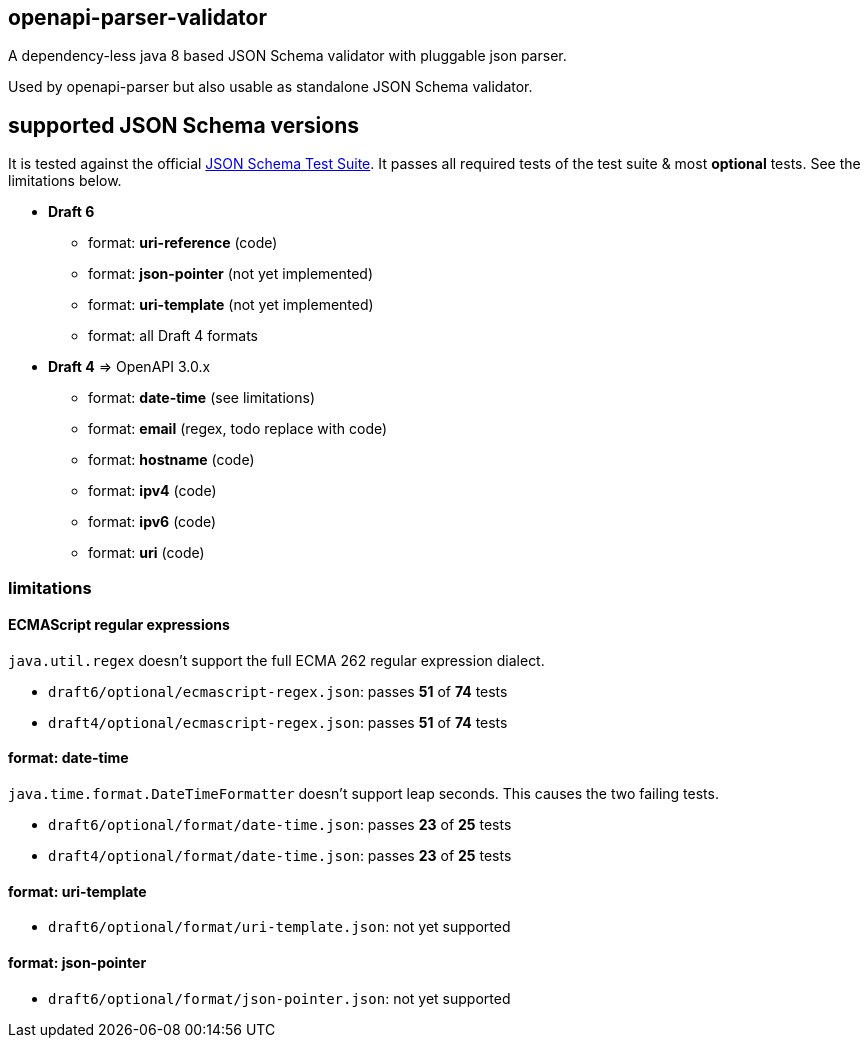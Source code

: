 :json-schema-testsuite: https://github.com/json-schema-org/JSON-Schema-Test-Suite

== openapi-parser-validator

A dependency-less java 8 based JSON Schema validator with pluggable json parser.

Used by openapi-parser but also usable as standalone JSON Schema validator.

== supported JSON Schema versions

It is tested against the official link:{json-schema-testsuite}[JSON Schema Test Suite]. It passes all required tests of the test suite & most *optional* tests. See the limitations below.

* *Draft 6*
** format: *uri-reference* (code)
** format: *json-pointer* (not yet implemented)
** format: *uri-template* (not yet implemented)
** format: all Draft 4 formats

* *Draft 4* => OpenAPI 3.0.x
** format: *date-time* (see limitations)
** format: *email* (regex, todo replace with code)
** format: *hostname* (code)
** format: *ipv4* (code)
** format: *ipv6* (code)
** format: *uri* (code)



=== limitations

==== ECMAScript regular expressions

`java.util.regex` doesn't support the full ECMA 262 regular expression dialect.

* `draft6/optional/ecmascript-regex.json`: passes *51* of *74* tests
* `draft4/optional/ecmascript-regex.json`: passes *51* of *74* tests

==== format: date-time

`java.time.format.DateTimeFormatter` doesn't support leap seconds. This causes the two failing tests.

* `draft6/optional/format/date-time.json`: passes *23* of *25* tests
* `draft4/optional/format/date-time.json`: passes *23* of *25* tests

==== format: uri-template

* `draft6/optional/format/uri-template.json`: not yet supported

==== format: json-pointer

* `draft6/optional/format/json-pointer.json`: not yet supported


